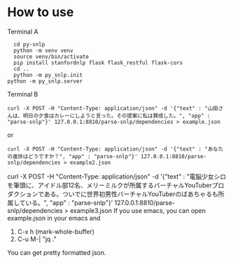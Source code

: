 * How to use
  Terminal A
  #+begin_src shell
    cd py-snlp
    python -m venv venv
    source venv/bin/activate
    pip install stanfordnlp flask flask_restful flask-cors
    cd ..
    python -m py_snlp.init
  python -m py_snlp.server
  #+end_src

  Terminal B
  #+begin_src shell
    curl -X POST -H "Content-Type: application/json" -d '{"text" : "山田さんは、明日の夕食はカレーにしようと言った。その提案に私は賛成した。", "app" : "parse-snlp"}' 127.0.0.1:8810/parse-snlp/dependencies > example.json
  #+end_src
  or 
  #+begin_src shell
  curl -X POST -H "Content-Type: application/json" -d '{"text" : "あなたの進捗はどうですか？", "app" : "parse-snlp"}' 127.0.0.1:8810/parse-snlp/dependencies > example2.json
  #+end_src
  
curl -X POST -H "Content-Type: application/json" -d '{"text" : "電脳少女シロを筆頭に、アイドル部12名、メリーミルクが所属するバーチャルYouTuberプロダクションである。ついでに世界初男性バーチャルYouTuberのばあちゃるも所属している。", "app" : "parse-snlp"}' 127.0.0.1:8810/parse-snlp/dependencies > example3.json
  If you use emacs, you can open example.json in your emacs and
  1. C-x h (mark-whole-buffer)
  2. C-u M-| "jq ."
     
  You can get pretty formatted json.
  
